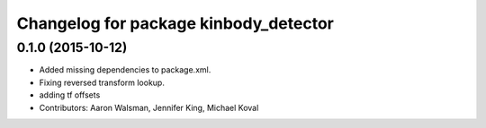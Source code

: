 ^^^^^^^^^^^^^^^^^^^^^^^^^^^^^^^^^^^^^^
Changelog for package kinbody_detector
^^^^^^^^^^^^^^^^^^^^^^^^^^^^^^^^^^^^^^

0.1.0 (2015-10-12)
------------------
* Added missing dependencies to package.xml.
* Fixing reversed transform lookup.
* adding tf offsets
* Contributors: Aaron Walsman, Jennifer King, Michael Koval
